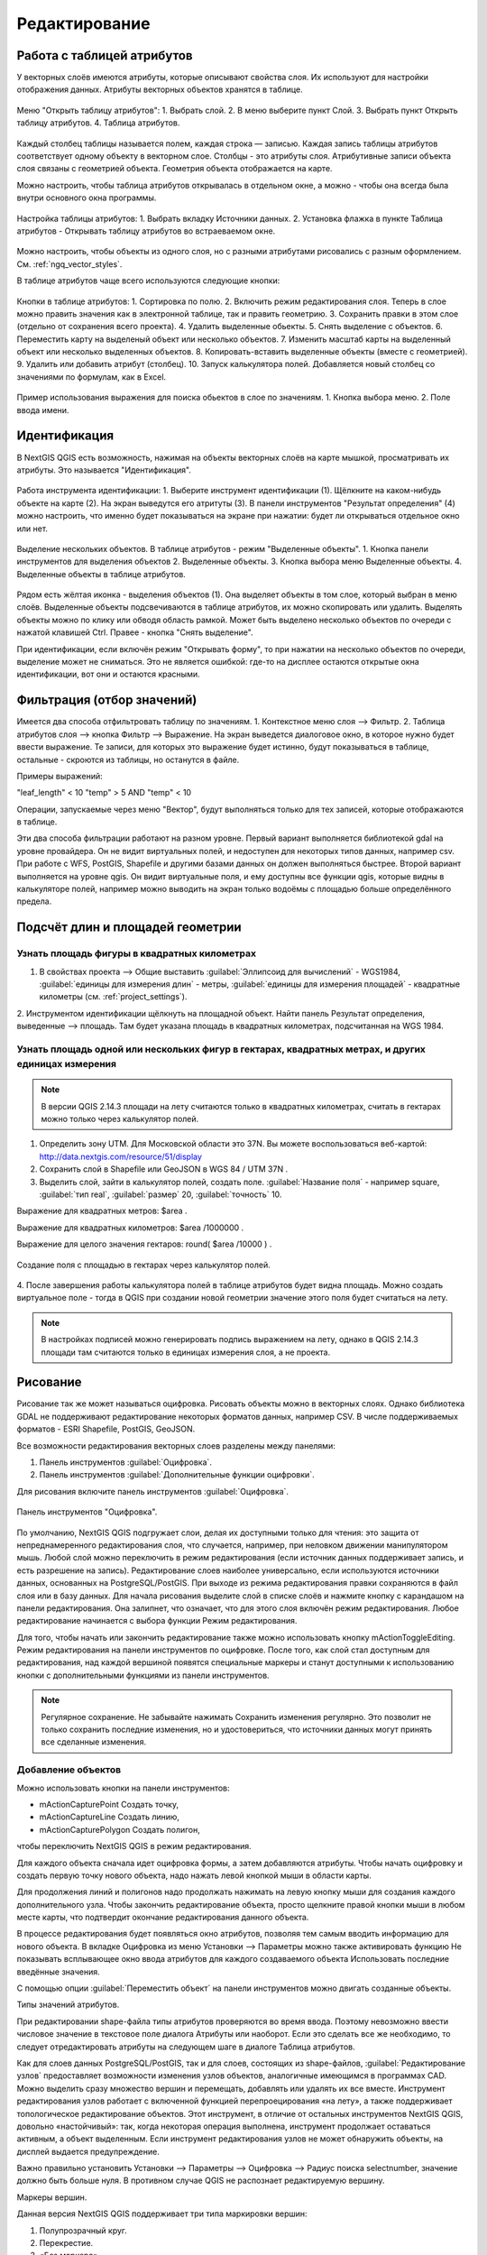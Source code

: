 .. sectionauthor:: Дмитрий Барышников <dmitry.baryshnikov@nextgis.ru>

.. _ngqgis_editing:

Редактирование
==============

Работа с таблицей атрибутов
-----------------------------

У векторных слоёв имеются атрибуты, которые описывают свойства слоя. Их используют 
для настройки отображения данных. Атрибуты векторных объектов хранятся в таблице. 

.. figure:: _static/UIAttributeTable1.png
   :name: ngqgis_UIAttributeTable1
   :align: center
   :width: 16cm

   Меню "Открыть таблицу атрибутов": 1. Выбрать слой. 2. В меню выберите пункт Слой.
   3. Выбрать пункт Открыть таблицу атрибутов. 4. Таблица атрибутов.

Каждый столбец таблицы называется полем, каждая строка — записью. Каждая запись таблицы 
атрибутов соответствует одному объекту в векторном слое. Столбцы - это атрибуты слоя. 
Aтрибутивные записи объекта слоя связаны с геометрией объекта. Геометрия объекта 
отображается на карте. 

Можно настроить, чтобы таблица атрибутов открывалась в отдельном окне, а можно - 
чтобы она всегда была внутри основного окна программы.


.. figure:: _static/UIAttributeTable2.png
   :name: ngqgis_UIAttributeTable2
   :align: center
   :width: 16cm

.. figure:: _static/UIAttributeTable3.png
   :name: ngqgis_UIAttributeTable3
   :align: center
   :width: 16cm

   Настройка таблицы атрибутов: 1. Выбрать вкладку Источники данных. 2. Установка флажка 
   в пункте Таблица атрибутов - Открывать таблицу атрибутов во встраеваемом окне.


Можно настроить, чтобы объекты из одного слоя, но с разными атрибутами рисовались 
с разным оформлением. См. :ref:`ngq_vector_styles`.

В таблице атрибутов чаще всего используются следующие кнопки:

.. figure:: _static/UIAttributeTable4.png
   :name: ngqgis_UIAttributeTable4
   :align: center
   :width: 16cm

   Кнопки в таблице атрибутов: 1. Cортировка по полю. 2. Включить режим редактирования слоя. 
   Теперь в слое можно править значения как в электронной таблице, так и править геометрию.
   3. Сохранить правки в этом слое (отдельно от сохранения всего проекта). 4. Удалить выделенные обьекты.
   5. Снять выделение с объектов. 6.  Переместить карту на выделеный объект или несколько объектов.
   7. Изменить масштаб карты на выделенный объект или несколько выделенных объектов.
   8. Копировать-вставить выделенные объекты (вместе с геометрией). 9. Удалить или добавить атрибут (столбец).
   10. Запуск калькулятора полей. Добавляется новый столбец со значениями по формулам, 
   как в Excel.

.. figure:: _static/UIAttributeTableSearch.png
   :name: ngqgis_UIAttributeTableSearch
   :align: center
   :width: 15cm

   Пример использования выражения для поиска обьектов в слое по значениям.
   1. Кнопка выбора меню. 2. Поле ввода имени.   

Идентификация
--------------------

В NextGIS QGIS есть возможность, нажимая на объекты векторных слоёв на карте мышкой,
просматривать их атрибуты. Это называется "Идентификация".

.. figure:: _static/UIIdentify.png
   :name: ngqgis_UIIdentify
   :align: center
   :width: 16cm
   
   Работа инструмента идентификации: 1. Выберите инструмент идентификации (1). 
   Щёлкните на каком-нибудь объекте на карте (2). На экран выведутся его атритуты (3). 
   В панели инструментов "Результат определения" (4) можно настроить, что именно 
   будет показываться на экране при нажатии: будет ли открываться отдельное окно 
   или нет.

.. figure:: _static/UISelect.png
   :name: ngqgis_UISelect
   :align: center
   :width: 16cm
   
   Выделение нескольких объектов. В таблице атрибутов - режим "Выделенные объекты".
   1. Кнопка панели инструментов для выделения объектов 2. Выделенные объекты. 
   3. Кнопка выбора меню Выделенные объекты. 4. Выделенные объекты в таблице атрибутов.
   
Рядом есть жёлтая иконка - выделения объектов (1). Она выделяет объекты в том слое, 
который выбран в меню слоёв. Выделенные объекты подсвечиваются в таблице атрибутов, 
их можно скопировать или удалить. 
Выделять объекты можно по клику или обводя область рамкой. Может быть выделено несколько 
объектов по очереди с нажатой клавишей Ctrl. Правее - кнопка "Снять выделение".

При идентификации, если включён режим "Открывать форму", то при нажатии на несколько 
объектов по очереди, выделение может не сниматься. Это не является ошибкой: где-то 
на дисплее остаются открытые окна идентификации, вот они и остаются красными. 

Фильтрация (отбор значений)
------------------------------------

Имеется два способа отфильтровать таблицу по значениям. 
1. Контекстное меню слоя --> Фильтр.
2. Таблица атрибутов слоя --> кнопка Фильтр --> Выражение. 
На экран выведется диалоговое окно, в которое нужно будет ввести выражение. Те записи, 
для которых это выражение будет истинно, будут показываться в таблице, остальные - 
скроются из таблицы, но останутся в файле.

Примеры выражений:

"leaf_length" < 10
"temp" > 5 AND "temp" < 10

Операции, запускаемые через меню "Вектор", будут выполняться только для тех записей, 
которые отображаются в таблице.


Эти два способа фильтрации работают на разном уровне. Первый вариант выполняется 
библиотекой gdal на уровне провайдера. Он не видит виртуальных полей, и недоступен 
для некоторых типов данных, например csv. При работе с WFS, PostGIS, Shapefile и 
другими базами данных он должен выполняться быстрее.
Второй вариант выполняется на уровне qgis. Он видит виртуальные поля, и ему доступны 
все функции qgis, которые видны в калькуляторе полей, например можно выводить на экран 
только водоёмы с площадью больше определённого предела. 


Подсчёт длин и площадей геометрии
------------------------------------

Узнать площадь фигуры в квадратных километрах
^^^^^^^^^^^^^^^^^^^^^^^^^^^^^^^^^^^^^^^^^^^^^^^^

1. В свойствах проекта --> Общие выставить :guilabel:`Эллипсоид для вычислений` - WGS1984, :guilabel:`единицы для измерения длин` - метры, :guilabel:`единицы для измерения площадей` - квадратные километры (см. :ref:`project_settings`).
2. Инструментом идентификации щёлкнуть на площадной объект. Найти панель Результат определения, выведенные --> площадь. 
Там будет указана площадь в квадратных километрах, подсчитанная на WGS 1984.

Узнать площадь одной или нескольких фигур в гектарах, квадратных метрах, и других единицах измерения
^^^^^^^^^^^^^^^^^^^^^^^^^^^^^^^^^^^^^^^^^^^^^^^^^^^^^^^^^^^^^^^^^^^^^^^^^^^^^^^^^^^^^^^^^^^^^^^^^^^^^^^^^^^

.. note:: В версии QGIS 2.14.3 площади на лету считаются только в квадратных километрах, считать в гектарах можно только через калькулятор полей.

1. Определить зону UTM. Для Московской области это 37N. Вы можете воспользоваться веб-картой: http://data.nextgis.com/resource/51/display
2. Сохранить слой в Shapefile или GeoJSON в WGS 84 / UTM 37N .
3. Выделить слой, зайти в калькулятор полей, создать поле. :guilabel:`Название поля` - например square, :guilabel:`тип real`, :guilabel:`размер` 20, :guilabel:`точность` 10. 

Выражение для квадратных метров: $area .

Выражение для квадратных километров: $area /1000000 .

Выражение для целого значения гектаров: round(  $area /10000 ) .


.. figure:: _static/field_calculator_square.png
   :name: field_calculator_square
   :align: center
   :width: 10cm
 
   Создание поля с площадью в гектарах через калькулятор полей.  

4. После завершения работы калькулятора полей в таблице атрибутов будет видна площадь. 
Можно создать виртуальное поле - тогда в QGIS при создании новой геометрии значение этого поля будет считаться на лету. 

.. note:: В настройках подписей можно генерировать подпись выражением на лету, однако в QGIS 2.14.3 площади там считаются только в единицах измерения слоя, а не проекта. 

Рисование
--------------

.. todo::
   Поставить гиперссылку на раздел про создание нового слоя.

Рисование так же может называться оцифровка.
Рисовать объекты можно в векторных слоях. Однако библиотека GDAL не поддерживают 
редактирование некоторых форматов данных, например  CSV. В числе поддерживаемых 
форматов - ESRI Shapefile, PostGIS, GeoJSON. 

Все возможности редактирования векторных слоев разделены между панелями:

1. Панель инструментов :guilabel:`Оцифровка`. 
2. Панель инструментов :guilabel:`Дополнительные функции оцифровки`.

Для рисования включите панель инструментов :guilabel:`Оцифровка`.

.. figure:: _static/drawing_tools.png
   :name: ngqgis_drawing_tools
   :align: center
   :width: 10cm
 
   Панель инструментов "Оцифровка".   
 
.. todo::
   Поставить гиперссылку на раздел про включение панели.


По умолчанию, NextGIS QGIS подгружает слои, делая их доступными только для чтения: 
это защита от непреднамеренного редактирования слоя, что случается, например, при 
неловком движении манипулятором мышь. Любой слой можно переключить в режим редактирования 
(если источник данных поддерживает запись, и есть разрешение на запись).
Редактирование слоев наиболее универсально, если используются источники данных, 
основанных на PostgreSQL/PostGIS.
При выходе из режима редактирования правки сохраняются в файл слоя или в базу данных. 
Для начала рисования выделите слой в списке слоёв и нажмите кнопку с карандашом на 
панели редактирования. Она залипнет, что означает, что для этого слоя включён режим 
редактирования. Любое редактирование начинается с выбора функции Режим редактирования. 

Для того, чтобы начать или закончить редактирование также можно использовать кнопку mActionToggleEditing. 
Режим редактирования на панели инструментов по оцифровке. После того, как слой стал 
доступным для редактирования, над каждой вершиной появятся специальные маркеры и 
станут доступными к использованию кнопки с дополнительными функциями из панели инструментов.

.. note::
    Регулярное сохранение.
    Не забывайте нажимать Сохранить изменения регулярно. Это позволит 
    не только сохранить последние изменения, но и удостовериться, что источники 
    данных могут принять все сделанные изменения.

Добавление объектов
^^^^^^^^^^^^^^^^^^^^^^^^^^^^
 
Можно использовать кнопки на панели инструментов: 

* mActionCapturePoint Создать точку, 
* mActionCaptureLine Создать линию, 
* mActionCapturePolygon Создать полигон, 

чтобы переключить NextGIS QGIS в режим редактирования.

Для каждого объекта сначала идет оцифровка формы, а затем добавляются атрибуты. 
Чтобы начать оцифровку и создать первую точку нового объекта, надо нажать левой 
кнопкой мыши в области карты.

Для продолжения линий и полигонов надо продолжать нажимать на левую кнопку мыши 
для создания каждого дополнительного узла. Чтобы закончить редактирование объекта, 
просто щелкните правой кнопки мыши в любом месте карты, что подтвердит окончание
редактирования данного объекта.

В процессе редактирования будет появляться окно атрибутов, позволяя тем самым вводить 
информацию для нового объекта.  В вкладке Оцифровка из меню Установки --> Параметры можно 
также активировать функцию Не показывать всплывающее окно ввода атрибутов для каждого 
создаваемого объекта Использовать последние введённые значения.



С помощью опции :guilabel:`Переместить объект` на панели инструментов можно 
двигать созданные объекты.

Типы значений атрибутов.

При редактировании shape-файла типы атрибутов проверяются во время ввода. Поэтому 
невозможно ввести числовое значение в текстовое поле диалога Атрибуты или наоборот. 
Если это сделать все же необходимо, то следует отредактировать атрибуты на следующем 
шаге в диалоге Таблица атрибутов.

Как для слоев данных PostgreSQL/PostGIS, так и для слоев, состоящих из shape-файлов, 
:guilabel:`Редактирование узлов` предоставляет возможности изменения узлов объектов, 
аналогичные имеющимся в программах CAD. Можно выделить сразу множество вершин и 
перемещать, добавлять или удалять их все вместе. Инструмент редактирования узлов 
работает с включенной функцией перепроецирования «на лету», а также поддерживает 
топологическое редактирование объектов. Этот инструмент, в отличие от остальных 
инструментов NextGIS QGIS, довольно «настойчивый»: так, когда некоторая операция 
выполнена, инструмент продолжает оставаться активным, а объект выделенным. Если 
инструмент редактирования узлов не может обнаружить объекты, на дисплей выдается 
предупреждение.

Важно правильно установить Установки --> Параметры --> Оцифровка --> Радиус поиска selectnumber, 
значение должно быть больше нуля. В противном случае QGIS не распознает редактируемую вершину.

Маркеры вершин.

Данная версия NextGIS QGIS поддерживает три типа маркировки вершин:

1. Полупрозрачный круг. 
2. Перекрестие. 
3. «Без маркера». 

Чтобы изменить стиль маркировки, выберите :guilabel:`Параметры` из меню Установки 
и на вкладке Оцифровка выберите подходящий тип маркировки вершины.

Основные операции.

Включите инструмент :guilabel:`Редактирование узлов` и выделите объект простым 
нажатием на него. На месте каждой вершины этого объекта появятся красные рамки.

Выделение вершин.

Выделение узла происходит простым нажатием по нему кнопкой мыши, при этом цвет рамки 
изменится на синий. Чтобы выделить несколько узлов одновременно, надо удерживать 
клавишу Shift. Нажатие на Ctrl используется для инвертирования выделения узлов 
(выделенные узлы становятся невыделенными и наоборот). Также несколько узлов одновременно 
можно выделить, если нажать кнопкой мыши где-нибудь в стороне от объекта и очертить 
прямоугольную область вокруг интересующего множества вершин. Или просто нажать на 
отрезок линии и оба смежных узла будут выделены.

Добавление узлов.

Добавить узлы также просто. Двойной щелчок мыши рядом с отрезком линии добавит 
новую вершину рядом с положением курсора. Обратите внимание, что вершина появится 
на ребре объекта, а не точно в месте курсора, но при необходимости ее можно переместить.

Удаление узлов.

После выделения вершин для их удаления надо нажать клавишу Delete, вершины будут 
удалены. Обратите внимание, что, согласно стандарту NextGIS QGIS, необходимое количество 
узлов для каждого типа объекта все же останется. Чтобы полностью удалить объект, 
надо использовать другой инструмент, а именно mActionDeleteSelected Удалить выделенное.

Перемещение узлов.

Выделите все вершины, которые собираетесь перемещать. Все выделенные вершины будут 
перенесены в направлении курсора. Если активна функция прилипания, все вершины могут 
перескочить на ближайшие узлы или линии.

При отпускании кнопки мыши все изменения будут сохранены и появятся в диалоге отмены. 
Запомните, что все операции поддерживают топологическое редактирование, когда оно 
включено. Перепроецирование «на лету» также поддерживается. Кроме того, инструмент 
редактирования показывает всплывающие подсказки при наведении указателя мыши на узел.



.. todo::
   Поставить гиперссылку на раздел про ввод координат с клавиатуры.

Сохранение отредактированных слоев
^^^^^^^^^^^^^^^^^^^^^^^^^^^^^^^^^^^^^^^^^^

Когда слой находится в режиме редактирования, любые изменения сохраняются только 
в памяти NextGIS QGIS. Изменения не сохраняются непосредственно на диск. Если необходимо 
сохранить изменения в текущем слое и при этом продолжать его редактирование, то 
нужно нажать на кнопку :guilabel:`Сохранить изменения`. Если выключить режим 
редактирования, нажав на :guilabel:`Режим редактирования` (или просто 
выйти из QGIS), то появится запрос программы, хотите вы сохранить изменения или нет.

Если изменения не могут быть сохранены (например, диск полон или атрибуты имеют 
неверное значение), NextGIS QGIS сохранит их в своей памяти. Это позволит откорректировать 
изменения и попробовать еще раз сохранить изменения на диск.

.. note::
    Целостность данных. Создание резервной копии данных перед началом редактирования — 
    это всегда хорошая идея. Несмотря на то, что авторы NextGIS QGIS сделали все 
    возможное для сохранения ваших данных, они по-прежнему не дают никаких гарантий 
    в этом отношении.


.. todo::
   Дополнительные функции оцифровки

Дополнительные возможности редактирования векторного слоя:

1. Отменить:

.. figure:: _static/drawing_tools_btn_undo.png
   
2. Вернуть:

.. figure:: _static/drawing_tools_btn_redo.png

Инструменты :guilabel:`Отменить` и :guilabel:`Вернуть` позволяют отменить либо вернуть 
последний или какой-либо конкретный шаг при редактировании векторных данных. При этом 
состояние всех объектов и их атрибутов возвращается на шаг назад. 

3. Повернуть объект:

.. figure:: _static/drawing_tools_btn_rotate.png

Выделите объект, и нажмите кнопку поворота. Объект можно будет вращать мышкой. После 
вращения его геометрия пересчитается с учётом искажения проекции. Можно вращать группу объектов.
С нажатой клавишей Ctrl можно перетащить точку центра поворота (отображается красным плюсом).

3. Упростить объект:

.. figure:: _static/drawing_tools_btn_simplify.png

Инструмент :guilabel:`Упростить объект` позволяет уменьшить количество вершин объекта, при этом, 
геометрия объекта не изменяется. Необходимо выделить объект, после чего он будет 
подсвечен красным и появится окно. При движении значений красная опоясывающая 
линия меняет свою форму, показывая тем самым, как именно объект будет упрощен. Если 
нажать кнопку [OK], новая упрощенная геометрия будет сохранена. Если объект не может 
быть упрощен (например, мультиполигоны), появится всплывающее окно предупреждения.

4. Добавить кольцо:

.. figure:: _static/drawing_tools_btn_addring.png

Можно создать кольцевой полигон (с дыркой посредине), используя функцию Добавить кольцо на панели инструментов. 
Внутри существующего полигона можно оцифровать последующий полигон, который превратиться 
в "отверстие", таким образом, только оставшаяся область между границами внешнего и
внутреннего полигона и будет кольцевым полигоном.

5. Добавить часть:

.. figure:: _static/drawing_tools_btn_addpart.png

Можно использовать Добавить часть для добавления новых полигонов к мультиполигональным
объектам. Новая полигональная часть должна быть создана за границами мультиполигона.

6. Удалить кольцо:

.. figure:: _static/drawing_tools_btn_DeleteRing.png

Инструмент Удалить кольцо удаляет дырки внутри полигона. Им нужно нажимать на дырку.
Этот инструмент работает только с полигональными слоями. Никакик изменений 
не произойдет, если инструмент применяется на внешнем контуре полигона. Инструмент 
может применяться как для полигональных объектов, так и на мультиполигональных. 
Перед тем, как выделить вершины кольца, настройте порог прилипания для вершин.

7. Удалить часть:

.. figure:: _static/drawing_tools_btn_DeletePart.png

Инструмент Удалить часть позволяет удалять части мультиполигональных объектов (например, 
удалить полигон мультиполигонального объекта). Инструмент не сможет удалить последнюю
часть объекта. Она останется нетронутой. Инструмент работает со всеми типами геометрии: 
точками, линиями, полигонами. Перед тем, как выделить вершины части, необходимо 
настроить порог прилипания для вершин.

8. Корректировать форму:

.. figure:: _static/drawing_tools_btn_Reshape.png

Инструмент работает для линий и полигонов. Им рисуется ломанная линия, в конце нужно 
нажать правую кнопку мыши. Если начать линию снаружи полигона, провести её внутри полигона, 
и закончить за границей, то из полигона вырежется и удалится кусок. Если начать линию 
изнутри полигона, вывести за границу, и закончить внутри полигона, то у полигона появится вырост.


.. figure:: _static/drawing_tools_btn_ReshapeDraw1.png

   Линия проведена снаружи полигона.

.. figure:: _static/drawing_tools_btn_ReshapeDraw2.png

   Из полигона вырезается кусок.

.. figure:: _static/drawing_tools_btn_ReshapeDraw3.png

   Линия проведена изнутри полигона.

.. figure:: _static/drawing_tools_btn_ReshapeDraw4.png

   К полигону добавляется вырост.
   
.. figure:: _static/drawing_tools_btn_ReshapeDraw5.png

   Инструмент корректирования формы применяется к линии.

.. figure:: _static/drawing_tools_btn_ReshapeDraw6.png

   Изменена форма линии.
   

Редактирование нескольких полигональных объектов одновременно невозможно, 
так как при этом будут создаваться полигоны с ошибочной геометрией.


.. note ::
   Инструмент корректировки объектов может изменять начало кольца полигона или
   замкнутой линии. Так, точка, представленная "дважды", больше не будет таковой. Это 
   не должно быть проблемой при использовании большинства приложений, но, тем не менее, 
   это необходимо иметь в виду.

9. Параллельная кривая.

.. figure:: _static/drawing_tools_btn_OffsetCurve.png

Инструмент Параллельная кривая предназначен для параллельного переноса линий и колец 
полигона. Инструмент может применяться к редактируемому слою (в этом случае изменяются 
объекты) или же к фоновым слоям (в этом случае создаются копии линий/колец и добавляются 
в редактируемый слой). Таким образом, он идеально подходит для создания линейных 
слоёв с фиксированным шагом. 
Размер смещения отображается в нижней левой части строки состояния.

10. Разбить объекты.

.. figure:: _static/drawing_tools_btn_splitFeatures.png

Используя инструмент Разбить объекты на панели инструментов, можно разрезать объект 
пополам, нарисовав линию через него.
 
 10. Разбить части.

.. figure:: _static/drawing_tools_btn_splitParts.png


11. Объединить выбраные объекты.

.. figure:: _static/drawing_tools_btn_mergeFeatures.png

Этот инструмент позволяет объединять объекты, которые имеют общие границы и атрибуты.

12. Объединить атрибуты выбранных объектов.

Этот инструмент позволяет объединять атрибуты нескольких объектов без их объединения 
в один объект.

.. figure:: _static/drawing_tools_btn_mergeAtributes.png


.. todo::
   Картинки про рисование


Прилипание
--------------

Порог прилипания — это расстояние, используемое NextGIS QGIS для поиска ближайшего 
узла и/или сегмента, к которому надо присоединиться при создании нового узла или 
передвижении уже существующего. Если превысить порог прилипания, то при нажатии 
кнопки мыши узел будет создан «в стороне», вместо того, чтобы быть привязанным к 
уже существующему узлу и/или сегменту. 

Общая для всего проекта величина порога прилипания устанавливается в Установки ‣ mActionOptions Параметры (для Mac: QGIS ‣ mActionOptions Настройки, для Linux: Редактирование ‣ mActionOptions Параметры). 

На вкладке Оцифровка можно установить режим прилипания по умолчанию: 

1. К вершинам. 
2. К сегментам. 
3. К вершинам и сегментам. 

Также можно определить значения по умолчанию для единиц измерения порога прилипания 
и радиуса поиска для редактирования вершин. Эти величины могут быть установлены 
как в единицах карты, так и в пикселах. 
Преимущество использования пикселов в качестве единиц заключается в том, что при 
зуммировании порог прилипания не будет изменяться. В нашем небольшом проекте оцифровки 
(по рабочему набору данных Alaska) мы установили в качестве единицы порога прилипания фут. 
Ваши результаты могут отличаться, но величины, близкие к 300 футов, дают приемлемые 
результаты при работе в масштабе 1:10000.

Величина порога прилипания для отдельного слоя устанавливается в Установки ‣ (или Файл) Параметры прилипания... для включения и настройки режима и порога прилипания для каждого слоя (см. figure_edit_1).

Обратите внимание, что величина порога прилипания для отдельного слоя имеет преимущество 
над общим порогом прилипания, установленным на вкладке Оцифровка. Таким образом, 
если надо отредактировать один слой и прилепить его вершины к другому слою, необходимо 
активировать прилипание «прилипание к» для слоя, затем снизить общий порог прилипания 
для проекта до меньшего значения. Кроме того, прилипание невозможно для слоя, не 
активизированного в диалоговом окне параметров прилипания, независимо от параметров 
общего прилипания. Поэтому необходимо убедиться, что у слоя, к которому необходимо 
применить прилипание, стоит флажок.

.. figure:: _static/adhesion.png
   :name: ngqgis_adhesion
   :align: center
   :width: 15cm
 
   Окно Параметры. Оцифровка. Прилипание.

Копирование объектов
-------------------------------------

Выделенные объекты можно удалять, копировать и вставлять из слоя в слой одного 
проекта NextGIS QGIS при условии, что для них включен mActionToggleEditing Режим 
редактирования.

Объекты также можно вставить во внешние приложения в виде текста: объекты отражаются 
в формате CSV, где их геометрия передается форматом OGC Well-Known Text (WKT).

Однако в настоящей версии NextGIS QGIS текстовые объекты из внешних приложений не 
могут быть добавлены в слой NextGIS QGIS. Когда же может пригодиться функция копирования 
и вставки? Оказывается, возможно редактирование нескольких слоев одновременно и 
копирование/вставка объектов между ними.

Что случится, если исходный и целевой слой имеют разную структуру (названия полей 
и их типы отличаются)? NextGIS QGIS заполнит совпадающие поля и проигнорирует остальные. 
Если результат копирования атрибутов в целевой слой не имеет значения, то становится 
неважно, в каком виде они там будут представлены. Если в целевом слое необходимо 
сохранить все с точностью — объекты и их атрибуты, необходимо убедиться, что структуры 
исходного и целевого слоя совпадают.

.. note::
    Соответствие вставляемых объектов.
    Если исходный и целевой слой находятся в одинаковой проекции, тогда геометрия 
    вставленных объектов будет идентична исходному слою. Однако если целевой слой 
    находится в проекции, отличной от исходной, тогда NextGIS QGIS не гарантирует 
    идентичность геометрии. Это происходит по причине незначительных ошибок округления, 
    неизбежных при переходе от одной проекции к другой.


Пространственное связывание (присоединить атрибуты по месторасположению)
--------------------------------------------------------------------------

Этот инструмент принимает 2 слоя, и создаёт новый слой.  Таким образом можно рассчитать:
* Количество автобусных остановок в каждом районе Минска.
* Сумму населения во всех городах, для каждого района Московской области.
* Средний охват ствола ели в сантиметрах в каждом лесном квартале заповедника.

Запуск через processing: QGIS --> Общие инструменты для работы с векторами --> Объединение атрибутов по районам.
Инструменту объединения нужно задать 2 слоя. Первый (целевой) - тот в который добавятся атрибуты из пересекающихся объектов второго слоя. 
Рассчёт числовых значений (среднее, медиана) может работать некорректно, если в списке зачений встречаются NULL. Попробуйте преобразовать такие значения в 0, используя калькулятор полей.
